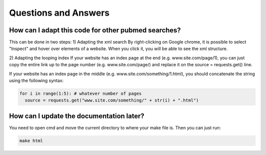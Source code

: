 Questions and Answers
=====================

How can I adapt this code for other pubmed searches?
^^^^^^^^^^^^^^^^^^^^^^^^^^^^^^^^^^^^^^^^^^^^^^^^^^^^

This can be done in two steps:
1) Adapting the xml search
By right-clicking on Google chrome, it is possible to select "Inspect" and hover over elements of a website. When you click it, you will
be able to see the xml structure.

2) Adapting the looping index
If your website has an index page at the end (e.g. www.site.com/page/1), you can just copy the entire link up to the page number
(e.g. www.site.com/page/) and replace it on the source = requests.get() line.

If your website has an index page in the middle (e.g. www.site.com/something/1.html), you should concatenate the string using the
following syntax:

.. code-block:: python

    for i in range(1:5): # whatever number of pages
      source = requests.get("www.site.com/something/" + str(i) + ".html")

How can I update the documentation later?
^^^^^^^^^^^^^^^^^^^^^^^^^^^^^^^^^^^^^^^^^

You need to open cmd and move the current directory to where your make file is.
Then you can just run:

.. code-block:: console

    make html

.. image:: C:/Users/Administrator2/Dropbox/Programming/Automated_content_analysis/Final_project/docs/build/html/updating.png
    :alt: It is crucial that the current working directory is correct.
